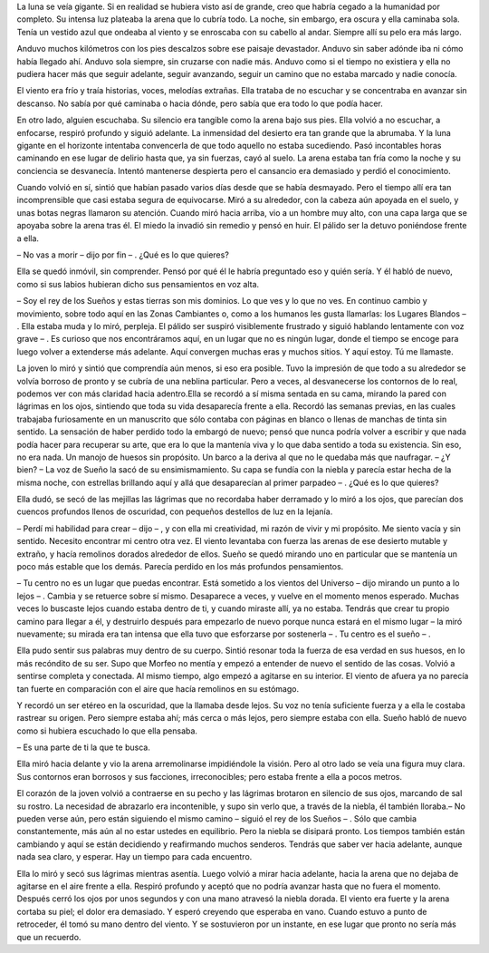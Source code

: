 La luna se veía gigante. Si en realidad se hubiera visto así de grande,
creo que habría cegado a la humanidad por completo. Su intensa luz
plateaba la arena que lo cubría todo. La noche, sin embargo, era oscura
y ella caminaba sola. Tenía un vestido azul que ondeaba al viento y se
enroscaba con su cabello al andar. Siempre allí su pelo era más largo.

Anduvo muchos kilómetros con los pies descalzos sobre ese paisaje
devastador. Anduvo sin saber adónde iba ni cómo había llegado ahí.
Anduvo sola siempre, sin cruzarse con nadie más. Anduvo como si el
tiempo no existiera y ella no pudiera hacer más que seguir adelante,
seguir avanzando, seguir un camino que no estaba marcado y nadie
conocía.

El viento era frío y traía historias, voces, melodías extrañas. Ella
trataba de no escuchar y se concentraba en avanzar sin descanso. No
sabía por qué caminaba o hacia dónde, pero sabía que era todo lo que
podía hacer.

En otro lado, alguien escuchaba. Su silencio era tangible como la arena
bajo sus pies. Ella volvió a no escuchar, a enfocarse, respiró profundo
y siguió adelante. La inmensidad del desierto era tan grande que la
abrumaba. Y la luna gigante en el horizonte intentaba convencerla de que
todo aquello no estaba sucediendo. Pasó incontables horas caminando en
ese lugar de delirio hasta que, ya sin fuerzas, cayó al suelo. La arena
estaba tan fría como la noche y su conciencia se desvanecía. Intentó
mantenerse despierta pero el cansancio era demasiado y perdió el
conocimiento.

Cuando volvió en sí, sintió que habían pasado varios días desde que se
había desmayado. Pero el tiempo allí era tan incomprensible que casi
estaba segura de equivocarse. Miró a su alrededor, con la cabeza aún
apoyada en el suelo, y unas botas negras llamaron su atención. Cuando
miró hacia arriba, vio a un hombre muy alto, con una capa larga que se
apoyaba sobre la arena tras él. El miedo la invadió sin remedio y pensó
en huir. El pálido ser la detuvo poniéndose frente a ella.

– No vas a morir – dijo por fin – . ¿Qué es lo que quieres?

Ella se quedó inmóvil, sin comprender. Pensó por qué él le habría
preguntado eso y quién sería. Y él habló de nuevo, como si sus labios
hubieran dicho sus pensamientos en voz alta.

– Soy el rey de los Sueños y estas tierras son mis dominios. Lo que ves
y lo que no ves. En continuo cambio y movimiento, sobre todo aquí en las
Zonas Cambiantes o, como a los humanos les gusta llamarlas: los Lugares
Blandos – . Ella estaba muda y lo miró, perpleja. El pálido ser suspiró
visiblemente frustrado y siguió hablando lentamente con voz grave – . Es
curioso que nos encontráramos aquí, en un lugar que no es ningún lugar,
donde el tiempo se encoge para luego volver a extenderse más adelante.
Aquí convergen muchas eras y muchos sitios. Y aquí estoy. Tú me
llamaste.

La joven lo miró y sintió que comprendía aún menos, si eso era posible.
Tuvo la impresión de que todo a su alrededor se volvía borroso de pronto
y se cubría de una neblina particular. Pero a veces, al desvanecerse los
contornos de lo real, podemos ver con más claridad hacia adentro.Ella se
recordó a sí misma sentada en su cama, mirando la pared con lágrimas en
los ojos, sintiendo que toda su vida desaparecía frente a ella. Recordó
las semanas previas, en las cuales trabajaba furiosamente en un
manuscrito que sólo contaba con páginas en blanco o llenas de manchas de
tinta sin sentido. La sensación de haber perdido todo la embargó de
nuevo; pensó que nunca podría volver a escribir y que nada podía hacer
para recuperar su arte, que era lo que la mantenía viva y lo que daba
sentido a toda su existencia. Sin eso, no era nada. Un manojo de huesos
sin propósito. Un barco a la deriva al que no le quedaba más que
naufragar. – ¿Y bien? – La voz de Sueño la sacó de su ensimismamiento.
Su capa se fundía con la niebla y parecía estar hecha de la misma noche,
con estrellas brillando aquí y allá que desaparecían al primer parpadeo
– . ¿Qué es lo que quieres?

Ella dudó, se secó de las mejillas las lágrimas que no recordaba haber
derramado y lo miró a los ojos, que parecían dos cuencos profundos
llenos de oscuridad, con pequeños destellos de luz en la lejanía.

– Perdí mi habilidad para crear – dijo – , y con ella mi creatividad, mi
razón de vivir y mi propósito. Me siento vacía y sin sentido. Necesito
encontrar mi centro otra vez. El viento levantaba con fuerza las arenas
de ese desierto mutable y extraño, y hacía remolinos dorados alrededor
de ellos. Sueño se quedó mirando uno en particular que se mantenía un
poco más estable que los demás. Parecía perdido en los más profundos
pensamientos.

– Tu centro no es un lugar que puedas encontrar. Está sometido a los
vientos del Universo – dijo mirando un punto a lo lejos – . Cambia y se
retuerce sobre sí mismo. Desaparece a veces, y vuelve en el momento
menos esperado. Muchas veces lo buscaste lejos cuando estaba dentro de
ti, y cuando miraste allí, ya no estaba. Tendrás que crear tu propio
camino para llegar a él, y destruirlo después para empezarlo de nuevo
porque nunca estará en el mismo lugar – la miró nuevamente; su mirada
era tan intensa que ella tuvo que esforzarse por sostenerla – . Tu
centro es el sueño – .

Ella pudo sentir sus palabras muy dentro de su cuerpo. Sintió resonar
toda la fuerza de esa verdad en sus huesos, en lo más recóndito de su
ser. Supo que Morfeo no mentía y empezó a entender de nuevo el sentido
de las cosas. Volvió a sentirse completa y conectada. Al mismo tiempo,
algo empezó a agitarse en su interior. El viento de afuera ya no parecía
tan fuerte en comparación con el aire que hacía remolinos en su
estómago.

Y recordó un ser etéreo en la oscuridad, que la llamaba desde lejos. Su
voz no tenía suficiente fuerza y a ella le costaba rastrear su origen.
Pero siempre estaba ahí; más cerca o más lejos, pero siempre estaba con
ella. Sueño habló de nuevo como si hubiera escuchado lo que ella
pensaba.

– Es una parte de ti la que te busca.

Ella miró hacia delante y vio la arena arremolinarse impidiéndole la
visión. Pero al otro lado se veía una figura muy clara. Sus contornos
eran borrosos y sus facciones, irreconocibles; pero estaba frente a ella
a pocos metros.

El corazón de la joven volvió a contraerse en su pecho y las lágrimas
brotaron en silencio de sus ojos, marcando de sal su rostro. La
necesidad de abrazarlo era incontenible, y supo sin verlo que, a través
de la niebla, él también lloraba.– No pueden verse aún, pero están
siguiendo el mismo camino – siguió el rey de los Sueños – . Sólo que
cambia constantemente, más aún al no estar ustedes en equilibrio. Pero
la niebla se disipará pronto. Los tiempos también están cambiando y aquí
se están decidiendo y reafirmando muchos senderos. Tendrás que saber ver
hacia adelante, aunque nada sea claro, y esperar. Hay un tiempo para
cada encuentro.

Ella lo miró y secó sus lágrimas mientras asentía. Luego volvió a mirar
hacia adelante, hacia la arena que no dejaba de agitarse en el aire
frente a ella. Respiró profundo y aceptó que no podría avanzar hasta que
no fuera el momento. Después cerró los ojos por unos segundos y con una
mano atravesó la niebla dorada. El viento era fuerte y la arena cortaba
su piel; el dolor era demasiado. Y esperó creyendo que esperaba en vano.
Cuando estuvo a punto de retroceder, él tomó su mano dentro del viento.
Y se sostuvieron por un instante, en ese lugar que pronto no sería más
que un recuerdo.

